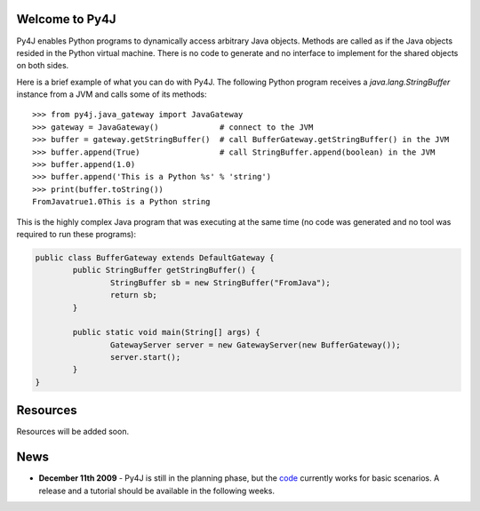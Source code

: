 .. Py4J documentation master file, created by
   sphinx-quickstart on Thu Dec 10 15:12:43 2009.
   You can adapt this file completely to your liking, but it should at least
   contain the root `toctree` directive.

Welcome to Py4J
===============

Py4J enables Python programs to dynamically access arbitrary Java objects. Methods are called as if the Java objects
resided in the Python virtual machine. There is no code to generate and no interface to implement for the shared objects 
on both sides.

Here is a brief example of what you can do with Py4J. The following Python program receives a *java.lang.StringBuffer* instance from a JVM and calls some of its methods:

::

  >>> from py4j.java_gateway import JavaGateway
  >>> gateway = JavaGateway()             # connect to the JVM
  >>> buffer = gateway.getStringBuffer()  # call BufferGateway.getStringBuffer() in the JVM
  >>> buffer.append(True)                 # call StringBuffer.append(boolean) in the JVM
  >>> buffer.append(1.0)
  >>> buffer.append('This is a Python %s' % 'string')
  >>> print(buffer.toString())
  FromJavatrue1.0This is a Python string

This is the highly complex Java program that was executing at the same time (no code was generated and no tool was required to run these programs):

.. code-block:: java

  public class BufferGateway extends DefaultGateway {
	  public StringBuffer getStringBuffer() {
		  StringBuffer sb = new StringBuffer("FromJava");
		  return sb;
	  }
	  
	  public static void main(String[] args) {
		  GatewayServer server = new GatewayServer(new BufferGateway());
		  server.start();
	  }  
  }

Resources
=========

Resources will be added soon.


News
====

* **December 11th 2009** - Py4J is still in the planning phase, but the `code <https://sourceforge.net/projects/py4j/develop>`_ 
  currently works for basic scenarios. A release and a tutorial should be available in the following weeks.
